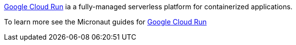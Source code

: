 https://cloud.google.com/run[Google Cloud Run] ia a fully-managed serverless platform for containerized applications.

To learn more see the Micronaut guides for https://guides.micronaut.io/latest/tag-google_cloud_run.html[Google Cloud Run]
